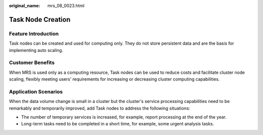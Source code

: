 :original_name: mrs_08_0023.html

.. _mrs_08_0023:

Task Node Creation
==================

Feature Introduction
--------------------

Task nodes can be created and used for computing only. They do not store persistent data and are the basis for implementing auto scaling.

Customer Benefits
-----------------

When MRS is used only as a computing resource, Task nodes can be used to reduce costs and facilitate cluster node scaling, flexibly meeting users' requirements for increasing or decreasing cluster computing capabilities.

Application Scenarios
---------------------

When the data volume change is small in a cluster but the cluster's service processing capabilities need to be remarkably and temporarily improved, add Task nodes to address the following situations:

-  The number of temporary services is increased, for example, report processing at the end of the year.
-  Long-term tasks need to be completed in a short time, for example, some urgent analysis tasks.
